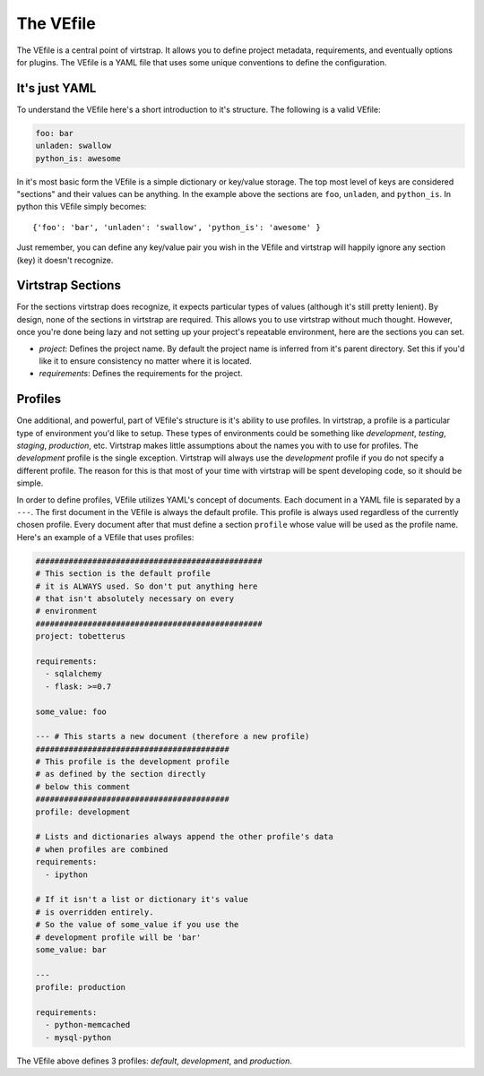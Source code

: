 .. _vefile:

The VEfile
==========

The VEfile is a central point of virtstrap. It allows you to define project
metadata, requirements, and eventually options for plugins. The VEfile is
a YAML file that uses some unique conventions to define the configuration.

It's just YAML
--------------
To understand the VEfile here's a short introduction to it's structure. 
The following is a valid VEfile:

.. code-block:: yaml
    
    foo: bar
    unladen: swallow
    python_is: awesome

In it's most basic form the VEfile is a simple dictionary or key/value 
storage. The top most level of keys are considered "sections" and their 
values can be anything. In the example above the sections are ``foo``, 
``unladen``, and ``python_is``. In python this VEfile simply becomes:: 

    {'foo': 'bar', 'unladen': 'swallow', 'python_is': 'awesome' }

Just remember, you can define any key/value pair you wish in the VEfile 
and virtstrap will happily ignore any section (key) it doesn't recognize.

    
Virtstrap Sections
------------------

For the sections virtstrap does recognize, it expects particular types of 
values (although it's still pretty lenient). By design, none of the 
sections in virtstrap are required. This allows you to use virtstrap without
much thought. However, once you're done being lazy and not setting up your 
project's repeatable environment, here are the sections you can set.

- *project*: Defines the project name. By default the project name is
  inferred from it's parent directory. Set this if you'd like it to ensure
  consistency no matter where it is located.

- *requirements*: Defines the requirements for the project.


Profiles
--------

One additional, and powerful, part of VEfile's structure is it's ability to use
profiles. In virtstrap, a profile is a particular type of environment you'd
like to setup. These types of environments could be something like
*development*, *testing*, *staging*, *production*, etc. Virtstrap makes little
assumptions about the names you with to use for profiles. The *development*
profile is the single exception. Virtstrap will always use the *development*
profile if you do not specify a different profile. The reason for this is that
most of your time with virtstrap will be spent developing code, so it should be
simple.

In order to define profiles, VEfile utilizes YAML's concept of documents. Each
document in a YAML file is separated by a ``---``. The first document in the
VEfile is always the default profile. This profile is always used regardless of
the currently chosen profile. Every document after that must define a section
``profile`` whose value will be used as the profile name. Here's an
example of a VEfile that uses profiles:

.. code-block:: yaml
    
    ################################################
    # This section is the default profile
    # it is ALWAYS used. So don't put anything here
    # that isn't absolutely necessary on every
    # environment
    ################################################
    project: tobetterus

    requirements:
      - sqlalchemy
      - flask: >=0.7

    some_value: foo
    
    --- # This starts a new document (therefore a new profile)
    #########################################
    # This profile is the development profile
    # as defined by the section directly
    # below this comment
    #########################################
    profile: development
    
    # Lists and dictionaries always append the other profile's data
    # when profiles are combined
    requirements:
      - ipython

    # If it isn't a list or dictionary it's value 
    # is overridden entirely.
    # So the value of some_value if you use the 
    # development profile will be 'bar'
    some_value: bar

    ---
    profile: production

    requirements:
      - python-memcached
      - mysql-python


The VEfile above defines 3 profiles: *default*, *development*, and 
*production*.
